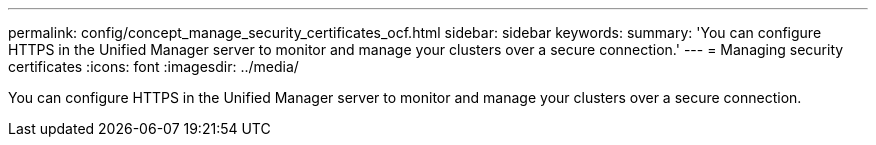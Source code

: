 ---
permalink: config/concept_manage_security_certificates_ocf.html
sidebar: sidebar
keywords: 
summary: 'You can configure HTTPS in the Unified Manager server to monitor and manage your clusters over a secure connection.'
---
= Managing security certificates
:icons: font
:imagesdir: ../media/

[.lead]
You can configure HTTPS in the Unified Manager server to monitor and manage your clusters over a secure connection.
